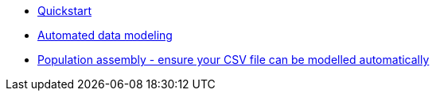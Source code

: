 * xref:auto-modeling::quick-start.adoc[Quickstart]
* xref:auto-modeling::auto-modeling.adoc[Automated data modeling]
* xref:auto-modeling::population-assembly.adoc[Population assembly - ensure your CSV file can be modelled automatically]
